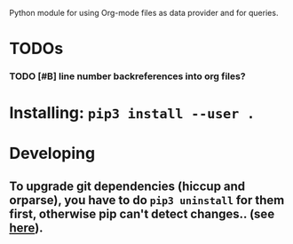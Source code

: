 #+FILETAGS: porg

Python module for using Org-mode files as data provider and for queries.

* TODOs
*** TODO [#B] line number backreferences into org files? 
:PROPERTIES:
:CREATED: [2018-10-12 Fri 16:40]
:END:

* Installing: ~pip3 install --user .~

* Developing
** To upgrade git dependencies (hiccup and orparse), you have to do ~pip3 uninstall~ for them first, otherwise pip can't detect changes.. (see [[https://stackoverflow.com/a/55393849/706389][here]]).
